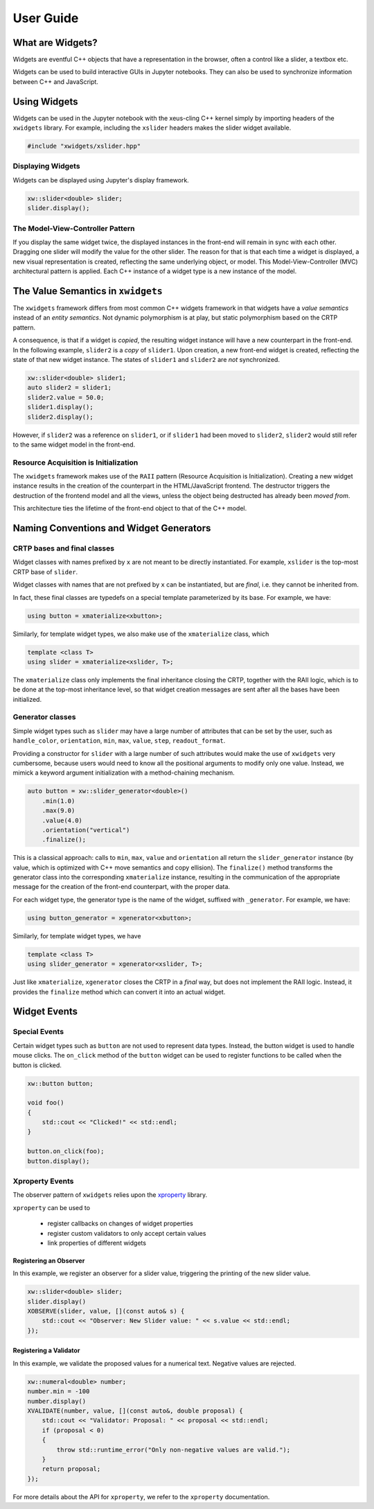 .. Copyright (c) 2017, Johan Mabille and Sylvain Corlay

   Distributed under the terms of the BSD 3-Clause License.

   The full license is in the file LICENSE, distributed with this software.

User Guide
==========

What are Widgets?
-----------------

Widgets are eventful C++ objects that have a representation in the browser, often a control like a slider, a textbox etc.

Widgets can be used to build interactive GUIs in Jupyter notebooks. They can also be used to synchronize information between C++ and JavaScript.

Using Widgets
-------------

Widgets can be used in the Jupyter notebook with the xeus-cling C++ kernel simply by importing headers of the ``xwidgets`` library. For example, including the ``xslider`` headers makes the slider widget available.

.. code:: cpp

    #include "xwidgets/xslider.hpp"

Displaying Widgets
~~~~~~~~~~~~~~~~~~

Widgets can be displayed using Jupyter's display framework.


.. code:: cpp

    xw::slider<double> slider;
    slider.display();

The Model-View-Controller Pattern
~~~~~~~~~~~~~~~~~~~~~~~~~~~~~~~~~

If you display the same widget twice, the displayed instances in the front-end will remain in sync with each other. Dragging one slider will modify the value for the other slider. The reason for that is that each time a widget is displayed, a new visual representation is created, reflecting the same underlying object, or model. This Model-View-Controller (MVC) architectural pattern is applied. Each C++ instance of a widget type is a new instance of the model.

.. image:: widget-mvc.svg
   :alt: model-view controller

The Value Semantics in ``xwidgets``
-----------------------------------

The ``xwidgets`` framework differs from most common C++ widgets framework in that widgets have a *value semantics* instead of an *entity semantics*. Not dynamic polymorphism is at play, but static polymorphism based on the CRTP pattern.

A consequence, is that if a widget is *copied*, the resulting widget instance will have a new counterpart in the front-end. In the following example, ``slider2`` is a *copy* of ``slider1``. Upon creation, a new front-end widget is created, reflecting the state of that new widget instance. The states of ``slider1`` and ``slider2`` are *not* synchronized.

.. code:: cpp

    xw::slider<double> slider1;
    auto slider2 = slider1;
    slider2.value = 50.0;
    slider1.display();
    slider2.display();

However, if ``slider2`` was a reference on ``slider1``, or if ``slider1`` had been moved to ``slider2``, ``slider2`` would still refer to the same widget model in the front-end.

Resource Acquisition is Initialization
~~~~~~~~~~~~~~~~~~~~~~~~~~~~~~~~~~~~~~

The ``xwidgets`` framework makes use of the ``RAII`` pattern (Resource Acquisition is Initialization). Creating a new widget instance results in the creation of the counterpart in the HTML/JavaScript frontend. The destructor triggers the destruction of the frontend model and all the views, unless the object being destructed has already been *moved from*.

This architecture ties the lifetime of the front-end object to that of the C++ model.

Naming Conventions and Widget Generators
----------------------------------------

CRTP bases and final classes
~~~~~~~~~~~~~~~~~~~~~~~~~~~~

Widget classes with names prefixed by ``x`` are not meant to be directly instantiated. For example, ``xslider`` is the top-most CRTP base of ``slider``.

Widget classes with names that are not prefixed by ``x`` can be instantiated, but are *final*, i.e. they cannot be inherited from.

In fact, these final classes are typedefs on a special template parameterized by its base. For example, we have:

.. code:: cpp

    using button = xmaterialize<xbutton>;

Similarly, for template widget types, we also make use of the ``xmaterialize`` class, which 

.. code:: cpp

    template <class T>
    using slider = xmaterialize<xslider, T>;

The ``xmaterialize`` class only implements the final inheritance closing the CRTP, together with the RAII logic, which is to be done at the top-most inheritance level, so that widget creation messages are sent after all the bases have been initialized.

Generator classes
~~~~~~~~~~~~~~~~~

Simple widget types such as ``slider`` may have a large number of attributes that can be set by the user, such as ``handle_color``, ``orientation``, ``min``, ``max``, ``value``, ``step``, ``readout_format``.

Providing a constructor for ``slider`` with a large number of such attributes would make the use of ``xwidgets`` very cumbersome, because users would need to know all the positional arguments to modify only one value. Instead, we mimick a keyword argument initialization with a method-chaining mechanism.

.. code:: cpp

    auto button = xw::slider_generator<double>()
        .min(1.0)
        .max(9.0)
        .value(4.0)
        .orientation("vertical")
        .finalize();

This is a classical approach: calls to ``min``, ``max``, ``value`` and ``orientation`` all return the ``slider_generator`` instance (by value, which is optimized with C++ move semantics and copy ellision). The ``finalize()`` method transforms the generator class into the corresponding ``xmaterialize`` instance, resulting in the communication of the appropriate message for the creation of the front-end counterpart, with the proper data.

For each widget type, the generator type is the name of the widget, suffixed with ``_generator``. For example, we have:

.. code:: cpp

    using button_generator = xgenerator<xbutton>;

Similarly, for template widget types, we have

.. code:: cpp

    template <class T>
    using slider_generator = xgenerator<xslider, T>;

Just like ``xmaterialize``, ``xgenerator`` closes the CRTP in a *final* way, but does not implement the RAII logic. Instead, it provides the ``finalize`` method which can convert it into an actual widget.

Widget Events
-------------

Special Events
~~~~~~~~~~~~~~

Certain widget types such as ``button`` are not used to represent data types. Instead, the button widget is used to handle mouse clicks. The ``on_click`` method of the ``button`` widget can be used to register functions to be called when the button is clicked.

.. code:: cpp

    xw::button button;

    void foo()
    {
        std::cout << "Clicked!" << std::endl;
    }

    button.on_click(foo);
    button.display();

Xproperty Events
~~~~~~~~~~~~~~~~

The observer pattern of ``xwidgets`` relies upon the xproperty_ library.

``xproperty`` can be used to

 - register callbacks on changes of widget properties
 - register custom validators to only accept certain values
 - link properties of different widgets

Registering an Observer
^^^^^^^^^^^^^^^^^^^^^^^

In this example, we register an observer for a slider value, triggering the printing of the new slider value.

.. code:: cpp

    xw::slider<double> slider;
    slider.display()
    XOBSERVE(slider, value, [](const auto& s) {
        std::cout << "Observer: New Slider value: " << s.value << std::endl;
    });

Registering a Validator
^^^^^^^^^^^^^^^^^^^^^^^

In this example, we validate the proposed values for a numerical text. Negative values are rejected.

.. code:: cpp

    xw::numeral<double> number;
    number.min = -100
    number.display()
    XVALIDATE(number, value, [](const auto&, double proposal) {
        std::cout << "Validator: Proposal: " << proposal << std::endl;
        if (proposal < 0)
        {
            throw std::runtime_error("Only non-negative values are valid.");
        }
        return proposal;
    });

For more details about the API for ``xproperty``, we refer to the ``xproperty`` documentation.
 
.. _xproperty: https://github.com/QuantStack/xproperty
